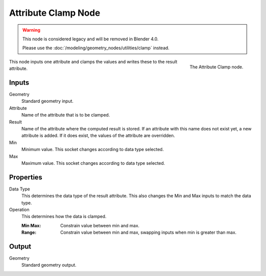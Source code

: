 .. index:: Geometry Nodes; Attribute Clamp
.. _bpy.types.GeometryNodeAttributeClamp:

********************
Attribute Clamp Node
********************

.. warning::

   This node is considered legacy and will be removed in Blender 4.0.

   Please use the :doc:`/modeling/geometry_nodes/utilities/clamp` instead.

.. figure:: /images/modeling_geometry-nodes_attribute_attribute-clamp_node.png
   :align: right

   The Attribute Clamp node.

This node inputs one attribute and clamps the values and writes these to the result attribute.


Inputs
======

Geometry
   Standard geometry input.

Attribute
   Name of the attribute that is to be clamped.

Result
   Name of the attribute where the computed result is stored.
   If an attribute with this name does not exist yet, a new attribute is added.
   If it does exist, the values of the attribute are overridden.

Min
   Minimum value. This socket changes according to data type selected.

Max
   Maximum value. This socket changes according to data type selected.


Properties
==========

Data Type
   This determines the data type of the result attribute.
   This also changes the Min and Max inputs to match the data type.

Operation
   This determines how the data is clamped.

   :Min Max: Constrain value between min and max.
   :Range: Constrain value between min and max, swapping inputs when min is greater than max.


Output
======

Geometry
   Standard geometry output.
